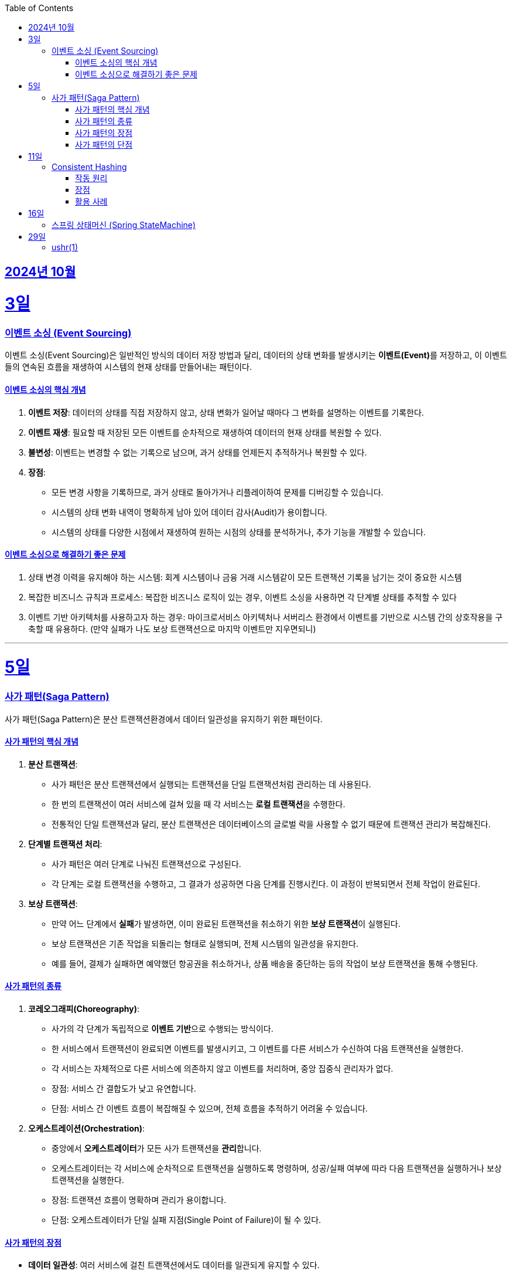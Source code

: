 // Metadata:
:description: Week I Learnt
:keywords: study, til, lwil
// Settings:
:doctype: book
:toc: left
:toclevels: 4
:sectlinks:
:icons: font
:hardbreaks:


[[section-202410]]
== 2024년 10월

[[section-202410-3일]]
3일
===
### 이벤트 소싱 (Event Sourcing)

이벤트 소싱(Event Sourcing)은 일반적인 방식의 데이터 저장 방법과 달리, 데이터의 상태 변화를 발생시키는 **이벤트(Event)**를 저장하고, 이 이벤트들의 연속된 흐름을 재생하여 시스템의 현재 상태를 만들어내는 패턴이다.

#### 이벤트 소싱의 핵심 개념
1. **이벤트 저장**: 데이터의 상태를 직접 저장하지 않고, 상태 변화가 일어날 때마다 그 변화를 설명하는 이벤트를 기록한다.
2. **이벤트 재생**: 필요할 때 저장된 모든 이벤트를 순차적으로 재생하여 데이터의 현재 상태를 복원할 수 있다.
3. **불변성**: 이벤트는 변경할 수 없는 기록으로 남으며, 과거 상태를 언제든지 추적하거나 복원할 수 있다.
4. **장점**:
   - 모든 변경 사항을 기록하므로, 과거 상태로 돌아가거나 리플레이하여 문제를 디버깅할 수 있습니다.
   - 시스템의 상태 변화 내역이 명확하게 남아 있어 데이터 감사(Audit)가 용이합니다.
   - 시스템의 상태를 다양한 시점에서 재생하여 원하는 시점의 상태를 분석하거나, 추가 기능을 개발할 수 있습니다.

#### 이벤트 소싱으로 해결하기 좋은 문제
1. 상태 변경 이력을 유지해야 하는 시스템: 회계 시스템이나 금융 거래 시스템같이 모든 트랜잭션 기록을 남기는 것이 중요한 시스템
2. 복잡한 비즈니스 규칙과 프로세스: 복잡한 비즈니스 로직이 있는 경우, 이벤트 소싱을 사용하면 각 단계별 상태를 추적할 수 있다
3. 이벤트 기반 아키텍처를 사용하고자 하는 경우: 마이크로서비스 아키텍처나 서버리스 환경에서 이벤트를 기반으로 시스템 간의 상호작용을 구축할 때 유용하다. (만약 실패가 나도 보상 트랜잭션으로 마지막 이벤트만 지우면되니)

---

[[section-202410-5일]]
5일
===
### 사가 패턴(Saga Pattern)

사가 패턴(Saga Pattern)은 분산 트랜잭션환경에서 데이터 일관성을 유지하기 위한 패턴이다.

#### 사가 패턴의 핵심 개념
1. **분산 트랜잭션**:
   - 사가 패턴은 분산 트랜잭션에서 실행되는 트랜잭션을 단일 트랜잭션처럼 관리하는 데 사용된다.
   - 한 번의 트랜잭션이 여러 서비스에 걸쳐 있을 때 각 서비스는 **로컬 트랜잭션**을 수행한다.
   - 전통적인 단일 트랜잭션과 달리, 분산 트랜잭션은 데이터베이스의 글로벌 락을 사용할 수 없기 때문에 트랜잭션 관리가 복잡해진다.

2. **단계별 트랜잭션 처리**:
   - 사가 패턴은 여러 단계로 나눠진 트랜잭션으로 구성된다.
   - 각 단계는 로컬 트랜잭션을 수행하고, 그 결과가 성공하면 다음 단계를 진행시킨다. 이 과정이 반복되면서 전체 작업이 완료된다.

3. **보상 트랜잭션**:
   - 만약 어느 단계에서 **실패**가 발생하면, 이미 완료된 트랜잭션을 취소하기 위한 **보상 트랜잭션**이 실행된다.
   - 보상 트랜잭션은 기존 작업을 되돌리는 형태로 실행되며, 전체 시스템의 일관성을 유지한다.
   - 예를 들어, 결제가 실패하면 예약했던 항공권을 취소하거나, 상품 배송을 중단하는 등의 작업이 보상 트랜잭션을 통해 수행된다.

#### 사가 패턴의 종류

1. **코레오그래피(Choreography)**:
   - 사가의 각 단계가 독립적으로 **이벤트 기반**으로 수행되는 방식이다.
   - 한 서비스에서 트랜잭션이 완료되면 이벤트를 발생시키고, 그 이벤트를 다른 서비스가 수신하여 다음 트랜잭션을 실행한다.
   - 각 서비스는 자체적으로 다른 서비스에 의존하지 않고 이벤트를 처리하며, 중앙 집중식 관리자가 없다.
   - 장점: 서비스 간 결합도가 낮고 유연합니다.
   - 단점: 서비스 간 이벤트 흐름이 복잡해질 수 있으며, 전체 흐름을 추적하기 어려울 수 있습니다.

2. **오케스트레이션(Orchestration)**:
   - 중앙에서 **오케스트레이터**가 모든 사가 트랜잭션을 **관리**합니다.
   - 오케스트레이터는 각 서비스에 순차적으로 트랜잭션을 실행하도록 명령하며, 성공/실패 여부에 따라 다음 트랜잭션을 실행하거나 보상 트랜잭션을 실행한다.
   - 장점: 트랜잭션 흐름이 명확하며 관리가 용이합니다.
   - 단점: 오케스트레이터가 단일 실패 지점(Single Point of Failure)이 될 수 있다.

#### 사가 패턴의 장점
- **데이터 일관성**: 여러 서비스에 걸친 트랜잭션에서도 데이터를 일관되게 유지할 수 있다.
- **확장성**: 전통적인 트랜잭션과 달리 글로벌 락을 사용하지 않으므로, 다양한 데이터베이스를 사용 할 수 있다. 또한 마이크로서비스 환경과도 잘 어울린다.
- **비동기성**: 코레오그래피 방식의 경우 비동기적으로 각 서비스가 동작하므로, 시스템 전체가 동기화될 필요가 없다.

#### 사가 패턴의 단점
- **보상 트랜잭션의 설계**: 실패 시의 복구 로직, 즉 보상 트랜잭션을 설계하는 것이 까다로울 수 있다. 모든 트랜잭션에 대해 적절한 보상 트랜잭션을 설계해야 한다.
- **복잡성**: 여러 단계로 이루어진 트랜잭션 흐름을 관리하는 데 복잡성이 증가할 수 있다. 특히 코레오그래피 방식의 경우 이벤트 흐름이 복잡해질 수 있다.
- **오케스트레이터의 부담**: 오케스트레이션 방식의 경우 중앙 관리자가 과부하나 실패에 취약할 수 있다. 단일장애점으로 서비스의 취약한 부분이 될 수도 있다.

---

[[section-202410-11일]]
11일
===
### Consistent Hashing

Consistent Hashing은 분산 시스템에서 데이터를 균등하게 분배하고, 노드의 추가/삭제 시 데이터 이동을 최소화하기 위해 사용되는 해싱 기법이다.  

#### 작동 원리  
데이터와 노드를 해시 링(Hash Ring)에 매핑하여 특정 데이터는 자신보다 가까운 시계 방향 노드에 저장된다.
노드 추가/삭제 시 기존 데이터 중 일부만 재배치되므로 효율적이다.  

#### 장점  
1. **확장성**: 노드 추가/삭제 시 데이터 이동이 최소화
2. **가용성**: 일부 노드 장애 시에도 시스템이 안정적으로 동작 
3. **부하 균등 분배**: 데이터를 고르게 분산

#### 활용 사례  
분산 캐시(Redis, Memcached), 분산 데이터베이스(Cassandra, DynamoDB), 로드 밸런싱, 분산 파일 시스템 등에서 널리 사용된다.

---

[[section-202410-16일]]
16일
===
### 스프링 상태머신 (Spring StateMachine)

스프링에서 상태 기반의 비즈니스 로직을 처리하는 애플리케이션을 보다 쉽게 개발할 수 있도록 도와주는 Spring 프레임워크의 모듈이다.
주요 기능을 간단히 요약하면 다음과 같다

1. 상태 전이 관리: 객체나 시스템이 여러 상태를 가지는 경우, 상태 간의 전이를 관리할 수 있다. 
예를 들어, 주문 처리 시스템에서 주문이 '대기', '처리 중', '완료' 등의 상태를 갖고, 특정 이벤트에 따라 상태간의 전이를 효율적으로 관리 할 수 있다.

2. 이벤트 기반 트리거: 특정 이벤트(사용자 동작, 외부 입력 등)에 따라 상태가 변할 수 있다. 
Spring StateMachine은 이러한 이벤트를 기반으로 상태 전이를 자동으로 처리해준다.

3. 상태와 이벤트의 분리: 상태와 이벤트를 명확하게 분리하여 관리할 수 있다.

4. 계층형 상태: 상태가 복잡하거나 계층적인 경우, 이를 계층형으로 구성하여 관리할 수 있다. 
예를 들어, '진행 중' 상태 안에 여러 세부 상태('검토 중', '승인 대기', '반려' 등)를 추가할 수 있다.

5. 상태 전이 중 인터셉터 또는 액션: 특정 상태로 전이되기 전에 또는 후에 특정 로직을 수행할 수 있는 액션이나 가드를 설정할 수 있다. 
이를 통해 세밀한 흐름 제어가 가능합니다.

참고하면 좋은 아티클
https://dev.gmarket.com/52

---

[[section-202410-29일]]
29일
===
### ushr(1) 

비트를 미는것



